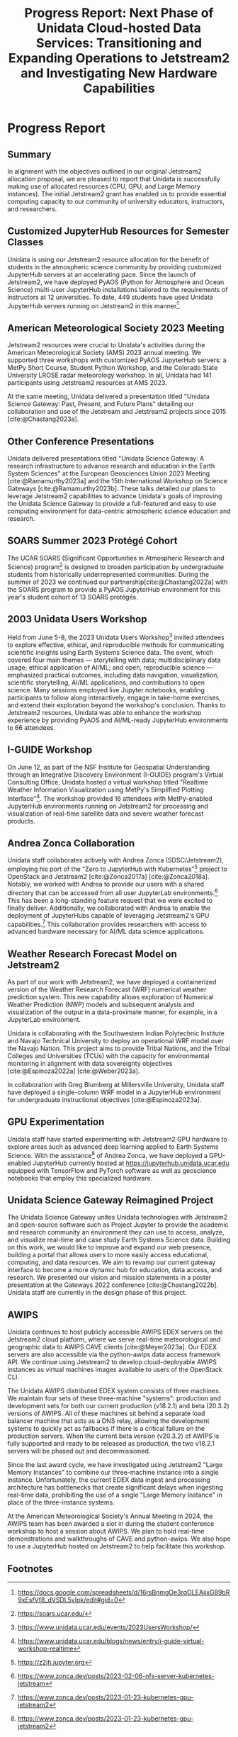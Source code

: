 #+title: Progress Report: Next Phase of Unidata Cloud-hosted Data Services: Transitioning and Expanding Operations to Jetstream2 and Investigating New Hardware Capabilities
#+author: Mohan Ramamurthy (PI), Julien Chastang (co-I), Ana Espinoza

#+bibliography: jetstream.bib

#+options: toc:nil num:t date:nil author:nil auto-id:t
#+startup: content

#+begin_src emacs-lisp :results silent :exports none
  ;; https://list.orgmode.org/CAOWRwxAk-B8bqFry9r6ibBi-5L29yrCuhHxhjCRmaKLwhsuHcA@mail.gmail.com/#r
  (require 'oc-csl)
  (setq org-cite-export-processors
        '((t csl "~/git/science-gateway/.org/proposals/2023/jetstream2-access-maximize/american-geophysical-union.csl")
          ))
#+end_src

#+latex_header: \hypersetup{hidelinks}
#+latex_header: \usepackage{geometry}
#+latex_header: \geometry{margin=1in}
#+latex_header: \usepackage{mathptmx}

* Progress Report
:PROPERTIES:
:CUSTOM_ID: h-CDC8EBD4
:END:

** Summary
:PROPERTIES:
:CUSTOM_ID: h-CC630CA6
:END:

In alignment with the objectives outlined in our original Jetstream2 allocation proposal, we are pleased to report that Unidata is successfully making use of allocated resources (CPU, GPU, and Large Memory instances). The initial Jetstream2 grant has enabled us to provide essential computing capacity to our community of university educators, instructors, and researchers.

** Customized JupyterHub Resources for Semester Classes
:PROPERTIES:
:CUSTOM_ID: h-916101A7
:END:

Unidata is using our Jetstream2 resource allocation for the benefit of students in the atmospheric science community by providing customized JupyterHub servers at an accelerating pace. Since the launch of Jetstream2, we have deployed PyAOS (Python for Atmosphere and Ocean Science) multi-user JupyterHub installations tailored to the requirements of instructors at 12 universities. To date, 449 students have used Unidata JupyterHub servers running on Jetstream2 in this manner[fn:5].

** American Meteorological Society 2023 Meeting
:PROPERTIES:
:CUSTOM_ID: h-B4F18B99
:END:

Jetstream2 resources were crucial to Unidata's activities during the American Meteorological Society (AMS) 2023 annual meeting. We supported three workshops with customized PyAOS JupyterHub servers: a MetPy Short Course, Student Python Workshop, and the Colorado State University LROSE radar meteorology workshop. In all, Unidata had 141 participants using Jetstream2 resources at AMS 2023.

At the same meeting, Unidata delivered a presentation titled "Unidata Science Gateway: Past, Present, and Future Plans" detailing our collaboration and use of the Jetstream and Jetstream2 projects since 2015 [cite:@Chastang2023a].

** Other Conference Presentations
:PROPERTIES:
:CUSTOM_ID: h-7BB21AD5
:END:

Unidata delivered presentations titled "Unidata Science Gateway: A research infrastructure to advance research and education in the Earth System Sciences" at the European Geosciences Union 2023 Meeting [cite:@Ramamurthy2023a] and the 15th International Workshop on Science Gateways [cite:@Ramamurthy2023b]. These talks detailed our plans to leverage Jetstream2 capabilities to advance Unidata's goals of improving the Unidata Science Gateway to provide a full-featured and easy to use computing environment for data-centric atmospheric science education and research.

** SOARS Summer 2023 Protégé Cohort
:PROPERTIES:
:CUSTOM_ID: h-8AD58036
:END:
 The UCAR SOARS (Significant Opportunities in Atmospheric Research and Science) program[fn:6] is designed to broaden participation by undergraduate students from historically underrepresented communities. During the summer of 2023 we continued our partnership[cite:@Chastang2022a] with the SOARS program to provide a PyAOS JupyterHub environment for this year's student cohort of 13 SOARS protégés.

** 2003 Unidata Users Workshop
:PROPERTIES:
:CUSTOM_ID: h-CE9819EE
:END:

Held from June 5-8, the 2023 Unidata Users Workshop[fn:7] invited attendees to explore effective, ethical, and reproducible methods for communicating scientific insights using Earth Systems Science data. The event, which covered four main themes — storytelling with data; multidisciplinary data usage; ethical application of AI/ML; and open, reproducible science — emphasized practical outcomes, including data navigation, visualization, scientific storytelling, AI/ML applications, and contributions to open science. Many sessions employed live Jupyter notebooks, enabling participants to follow along interactively, engage in take-home exercises, and extend their exploration beyond the workshop's conclusion. Thanks to Jetstream2 resources, Unidata was able to enhance the workshop experience by providing PyAOS and AI/ML-ready JupyterHub environments to 66 attendees.

** I-GUIDE Workshop
:PROPERTIES:
:CUSTOM_ID: h-111D7617
:END:

On June 12, as part of the NSF Institute for Geospatial Understanding through an Integrative Discovery Environment (I-GUIDE) program's Virtual Consulting Office, Unidata hosted a virtual workshop titled "Realtime Weather Information Visualization using MetPy's Simplified Plotting Interface"[fn:8]. The workshop provided 16 attendees with MetPy-enabled JupyterHub environments running on Jetstream2 for processing and visualization of real-time satellite data and severe weather forecast products.

** Andrea Zonca Collaboration
:PROPERTIES:
:CUSTOM_ID: h-334C0863
:END:

Unidata staff collaborates actively with Andrea Zonca (SDSC/Jetstream2), employing his port of the "Zero to JupyterHub with Kubernetes"[fn:1] project to OpenStack and Jetstream2 [cite:@Zonca2017a] [cite:@Zonca2018a]. Notably, we worked with Andrea to provide our users with a shared directory that can be accessed from all user JupyterLab environments.[fn:3] This has been a long-standing feature request that we were excited to finally deliver. Additionally, we collaborated with Andrea to enable the deployment of JupyterHubs capable of leveraging Jetstream2's GPU capabilities.[fn:9] This collaboration provides researchers with access to advanced hardware necessary for AI/ML data science applications.

** Weather Research Forecast Model on Jetstream2
:PROPERTIES:
:CUSTOM_ID: h-65D4D9BC
:END:

As part of our work with Jetstream2, we have deployed a containerized version of the Weather Research Forecast (WRF) numerical weather prediction system. This new capability allows exploration of Numerical Weather Prediction (NWP) models and subsequent analysis and visualization of the output in a data-proximate manner, for example, in a JupyterLab environment.

Unidata is collaborating with the Southwestern Indian Polytechnic Institute and Navajo Technical University to deploy an operational WRF model over the Navajo Nation. This project aims to provide Tribal Nations, and the Tribal Colleges and Universities (TCUs) with the capacity for environmental monitoring in alignment with data sovereignty objectives [cite:@Espinoza2022a] [cite:@Weber2023a].

In collaboration with Greg Blumberg at Millersville University, Unidata staff have deployed a single-column WRF model in a JupyterHub environment for undergraduate instructional objectives [cite:@Espinoza2023a].

** GPU Experimentation
:PROPERTIES:
:CUSTOM_ID: h-CF3452FE
:END:

Unidata staff have started experimenting with Jetstream2 GPU hardware to explore areas such as advanced deep learning applied to Earth Systems Science. With the assistance[fn:4] of Andrea Zonca, we have deployed a GPU-enabled JupyterHub currently hosted at https://jupyterhub.unidata.ucar.edu equipped with TensorFlow and PyTorch software as well as geoscience notebooks that employ this specialized hardware.

** Unidata Science Gateway Reimagined Project
:PROPERTIES:
:CUSTOM_ID: h-B1725C9F
:END:

The Unidata Science Gateway unites Unidata technologies with Jetstream2 and open-source software such as Project Jupyter to provide the academic and research community an environment they can use to access, analyze, and visualize real-time and case study Earth Systems Science data. Building on this work, we would like to improve and expand our web presence, building a portal that allows users to more easily access educational, computing, and data resources. We aim to revamp our current gateway interface to become a more dynamic hub for education, data access, and research. We presented our vision and mission statements in a poster presentation at the Gateways 2022 conference [cite:@Chastang2022b]. Unidata staff are currently in the design phase of this project.

** AWIPS
:PROPERTIES:
:CUSTOM_ID: h-765DD25A
:END:

Unidata continues to host publicly accessible AWIPS EDEX servers on the Jetstream2 cloud platform, where we serve real-time meteorological and geographic data to AWIPS CAVE clients [cite:@Meyer2023a]. Our EDEX servers are also accessible via the python-awips data access framework API. We continue using Jetstream2 to develop cloud-deployable AWIPS instances as virtual machines images available to users of the OpenStack CLI.

The Unidata AWIPS distributed EDEX system consists of three machines. We maintain four sets of these three-machine "systems": production and development sets for both our current production (v18.2.1) and beta (20.3.2) versions of AWIPS. All of these machines sit behind a separate load balancer machine that acts as a DNS relay, allowing the development systems to quickly act as fallbacks if there is a critical failure on the production servers. When the current beta version (v20.3.2) of AWIPS is fully supported and ready to be released as production, the two v18.2.1 servers will be phased out and decommissioned.

Since the last award cycle, we have investigated using Jetstream2 "Large Memory Instances" to combine our three-machine instance into a single instance. Unfortunately, the current EDEX data ingest and processing architecture has bottlenecks that create significant delays when ingesting real-time data, prohibiting the use of a single "Large Memory Instance" in place of the three-instance systems.

At the American Meteorological Society's Annual Meeting in 2024, the AWIPS team has been awarded a slot in during the student conference workshop to host a session about AWIPS. We plan to hold real-time demonstrations and walkthroughs of CAVE and python-awips. We also hope to use a JupyterHub hosted on Jetstream2 to help
facilitate this workshop.

** References                                                      :noexport:
:PROPERTIES:
:CUSTOM_ID: h-58022117
:END:

#+print_bibliography:

** Footnotes
:PROPERTIES:
:CUSTOM_ID: h-DE713305
:END:
[fn:9] https://www.zonca.dev/posts/2023-01-23-kubernetes-gpu-jetstream2
[fn:8] https://www.unidata.ucar.edu/blogs/news/entry/i-guide-virtual-workshop-realtime
[fn:7] https://www.unidata.ucar.edu/events/2023UsersWorkshop/
[fn:6] https://soars.ucar.edu/
[fn:1] https://z2jh.jupyter.org
[fn:2] https://www.zonca.dev/
[fn:3] https://www.zonca.dev/posts/2023-02-06-nfs-server-kubernetes-jetstream
[fn:4] https://www.zonca.dev/posts/2023-01-23-kubernetes-gpu-jetstream2
[fn:5] https://docs.google.com/spreadsheets/d/16rsBnmgOe3rqOLEAijxG89bR9xEsfVf8_dVSDL5vIpk/edit#gid=0
